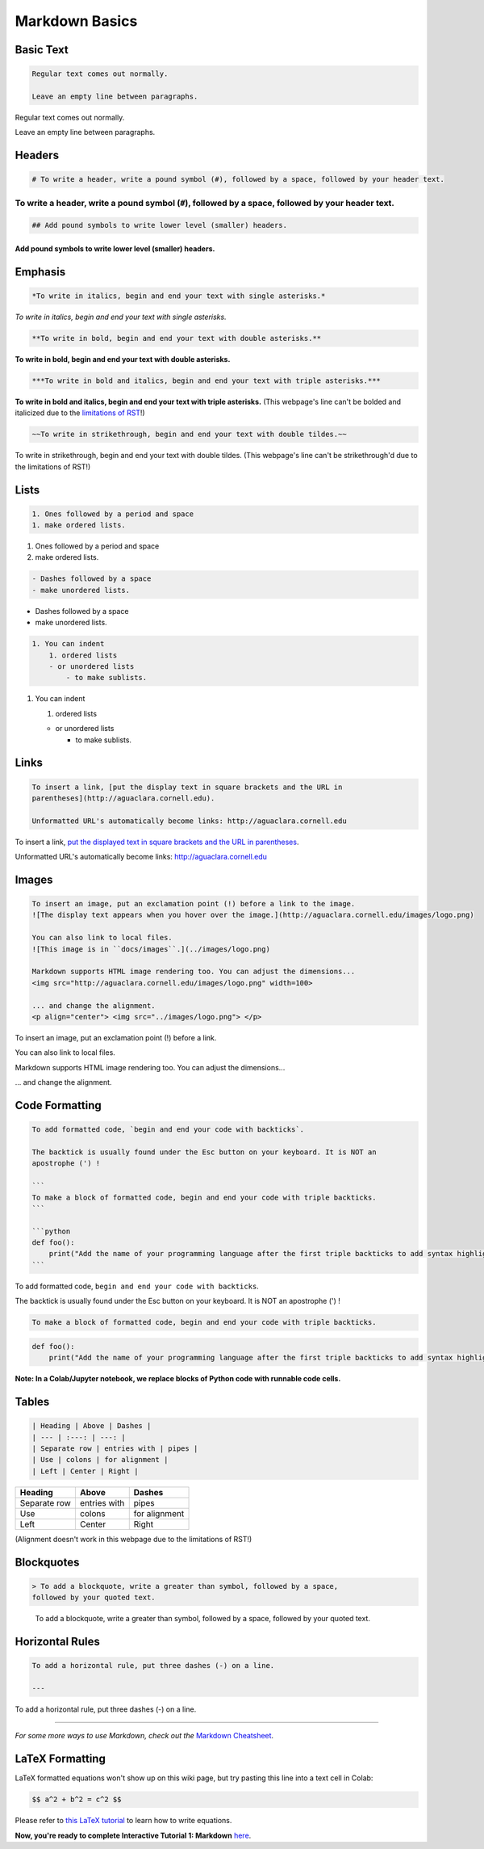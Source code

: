 .. _markdown-basics:

***************
Markdown Basics
***************

Basic Text
----------

.. code-block:: md

   Regular text comes out normally.

   Leave an empty line between paragraphs.

Regular text comes out normally.

Leave an empty line between paragraphs.

Headers
-------

.. code-block:: md

   # To write a header, write a pound symbol (#), followed by a space, followed by your header text.

To write a header, write a pound symbol (\ ``#``\ ), followed by a space, followed by your header text.
^^^^^^^^^^^^^^^^^^^^^^^^^^^^^^^^^^^^^^^^^^^^^^^^^^^^^^^^^^^^^^^^^^^^^^^^^^^^^^^^^^^^^^^^^^^^^^^^^^^^^^^^^^

.. code-block:: md

   ## Add pound symbols to write lower level (smaller) headers.

Add pound symbols to write lower level (smaller) headers.
"""""""""""""""""""""""""""""""""""""""""""""""""""""""""

Emphasis
--------

.. code-block:: md

   *To write in italics, begin and end your text with single asterisks.*

*To write in italics, begin and end your text with single asterisks.*

.. code-block:: md

   **To write in bold, begin and end your text with double asterisks.**

**To write in bold, begin and end your text with double asterisks.**

.. code-block:: md

   ***To write in bold and italics, begin and end your text with triple asterisks.***

**To write in bold and italics, begin and end your text with triple
asterisks.** (This webpage's line can't be bolded and italicized due to the
`limitations of RST
<https://stackoverflow.com/questions/11984652/bold-italic-in-restructuredtext>`_!)

.. code-block:: md

   ~~To write in strikethrough, begin and end your text with double tildes.~~

To write in strikethrough, begin and end your text with double tildes. (This
webpage's line can't be strikethrough'd due to the limitations of RST!)

Lists
-----

.. code-block:: md

   1. Ones followed by a period and space
   1. make ordered lists.


#. Ones followed by a period and space
#. make ordered lists.

.. code-block:: md

   - Dashes followed by a space
   - make unordered lists.


* Dashes followed by a space
* make unordered lists.

.. code-block:: md

   1. You can indent
       1. ordered lists
       - or unordered lists
           - to make sublists.


#. You can indent

   #. ordered lists

   * or unordered lists

     * to make sublists.

Links
-----

.. code-block:: md

   To insert a link, [put the display text in square brackets and the URL in
   parentheses](http://aguaclara.cornell.edu).

   Unformatted URL's automatically become links: http://aguaclara.cornell.edu

To insert a link, `put the displayed text in square brackets and the URL in parentheses <http://aguaclara.cornell.edu>`_.

Unformatted URL's automatically become links: http://aguaclara.cornell.edu

Images
------

.. code-block:: md

   To insert an image, put an exclamation point (!) before a link to the image.
   ![The display text appears when you hover over the image.](http://aguaclara.cornell.edu/images/logo.png)

   You can also link to local files.
   ![This image is in ``docs/images``.](../images/logo.png)

   Markdown supports HTML image rendering too. You can adjust the dimensions...
   <img src="http://aguaclara.cornell.edu/images/logo.png" width=100>

   ... and change the alignment.
   <p align="center"> <img src="../images/logo.png"> </p>

To insert an image, put an exclamation point (!) before a link.

.. image:: http://aguaclara.cornell.edu/images/logo.png
   :target: http://aguaclara.cornell.edu/images/logo.png
   :alt: The display text appears when you hover over the image.

You can also link to local files.

.. image:: ../images/logo.png
   :alt: This image is in ``docs/images``.

Markdown supports HTML image rendering too. You can adjust the dimensions...

.. image:: http://aguaclara.cornell.edu/images/logo.png
   :target: http://aguaclara.cornell.edu/images/logo.png
   :width: 100

... and change the alignment.

.. image:: ../images/logo.png
   :align: center

Code Formatting
---------------

.. code-block:: md

   To add formatted code, `begin and end your code with backticks`.

   The backtick is usually found under the Esc button on your keyboard. It is NOT an
   apostrophe (') !

   ```
   To make a block of formatted code, begin and end your code with triple backticks.
   ```

   ```python
   def foo():
       print("Add the name of your programming language after the first triple backticks to add syntax highlighting.")
   ```

To add formatted code, ``begin and end your code with backticks``.

The backtick is usually found under the Esc button on your keyboard. It is NOT an apostrophe (') !

.. code-block:: md

   To make a block of formatted code, begin and end your code with triple backticks.


.. code-block:: python

   def foo():
       print("Add the name of your programming language after the first triple backticks to add syntax highlighting.")

**Note: In a Colab/Jupyter notebook, we replace blocks of Python code with runnable code cells.**

Tables
------

.. code-block:: md

   | Heading | Above | Dashes |
   | --- | :---: | ---: |
   | Separate row | entries with | pipes |
   | Use | colons | for alignment |
   | Left | Center | Right |

.. list-table::
   :header-rows: 1

   * - Heading
     - Above
     - Dashes
   * - Separate row
     - entries with
     - pipes
   * - Use
     - colons
     - for alignment
   * - Left
     - Center
     - Right

(Alignment doesn't work in this webpage due to the limitations of RST!)

Blockquotes
-----------

.. code-block:: md

   > To add a blockquote, write a greater than symbol, followed by a space,
   followed by your quoted text.

..

   To add a blockquote, write a greater than symbol, followed by a space,
   followed by your quoted text.


Horizontal Rules
----------------

.. code-block:: md

   To add a horizontal rule, put three dashes (-) on a line.

   ---

To add a horizontal rule, put three dashes (-) on a line.

----

*For some more ways to use Markdown, check out the* `Markdown Cheatsheet <https://github.com/adam-p/markdown-here/wiki/Markdown-Cheatsheet>`_.

LaTeX Formatting
----------------

LaTeX formatted equations won't show up on this wiki page, but try pasting this line into a text cell in Colab:

.. code-block:: md

   $$ a^2 + b^2 = c^2 $$

Please refer to `this LaTeX tutorial <https://www.latex-tutorial.com/tutorials/amsmath/>`_ to learn how to write equations.

**Now, you're ready to complete Interactive Tutorial 1: Markdown** `here <https://colab.research.google.com/drive/15yYapOXlOLOEYMttz8v1Vb5odRkkJdhO>`_.
